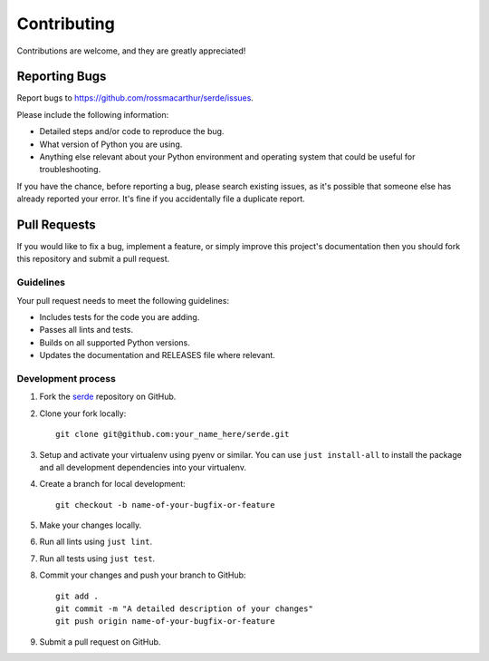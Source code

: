 Contributing
============

Contributions are welcome, and they are greatly appreciated!

Reporting Bugs
--------------

Report bugs to https://github.com/rossmacarthur/serde/issues.

Please include the following information:

- Detailed steps and/or code to reproduce the bug.
- What version of Python you are using.
- Anything else relevant about your Python environment and operating system that
  could be useful for troubleshooting.

If you have the chance, before reporting a bug, please search existing issues,
as it's possible that someone else has already reported your error. It's fine if
you accidentally file a duplicate report.

Pull Requests
-------------

If you would like to fix a bug, implement a feature, or simply improve this
project's documentation then you should fork this repository and submit a pull
request.

Guidelines
~~~~~~~~~~

Your pull request needs to meet the following guidelines:

- Includes tests for the code you are adding.
- Passes all lints and tests.
- Builds on all supported Python versions.
- Updates the documentation and RELEASES file where relevant.

Development process
~~~~~~~~~~~~~~~~~~~

1. Fork the `serde`_ repository on GitHub.

2. Clone your fork locally::

    git clone git@github.com:your_name_here/serde.git

3. Setup and activate your virtualenv using pyenv or similar. You can use
   ``just install-all`` to install the package and all development dependencies
   into your virtualenv.

4. Create a branch for local development::

    git checkout -b name-of-your-bugfix-or-feature

5. Make your changes locally.

6. Run all lints using ``just lint``.

7. Run all tests using ``just test``.

8. Commit your changes and push your branch to GitHub::

    git add .
    git commit -m "A detailed description of your changes"
    git push origin name-of-your-bugfix-or-feature

9. Submit a pull request on GitHub.

.. _serde: https://github.com/rossmacarthur/serde
